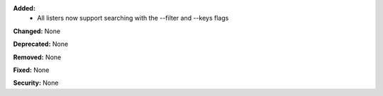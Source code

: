 **Added:**
    * All listers now support searching with the --filter and --keys flags

**Changed:** None

**Deprecated:** None

**Removed:** None

**Fixed:** None

**Security:** None
